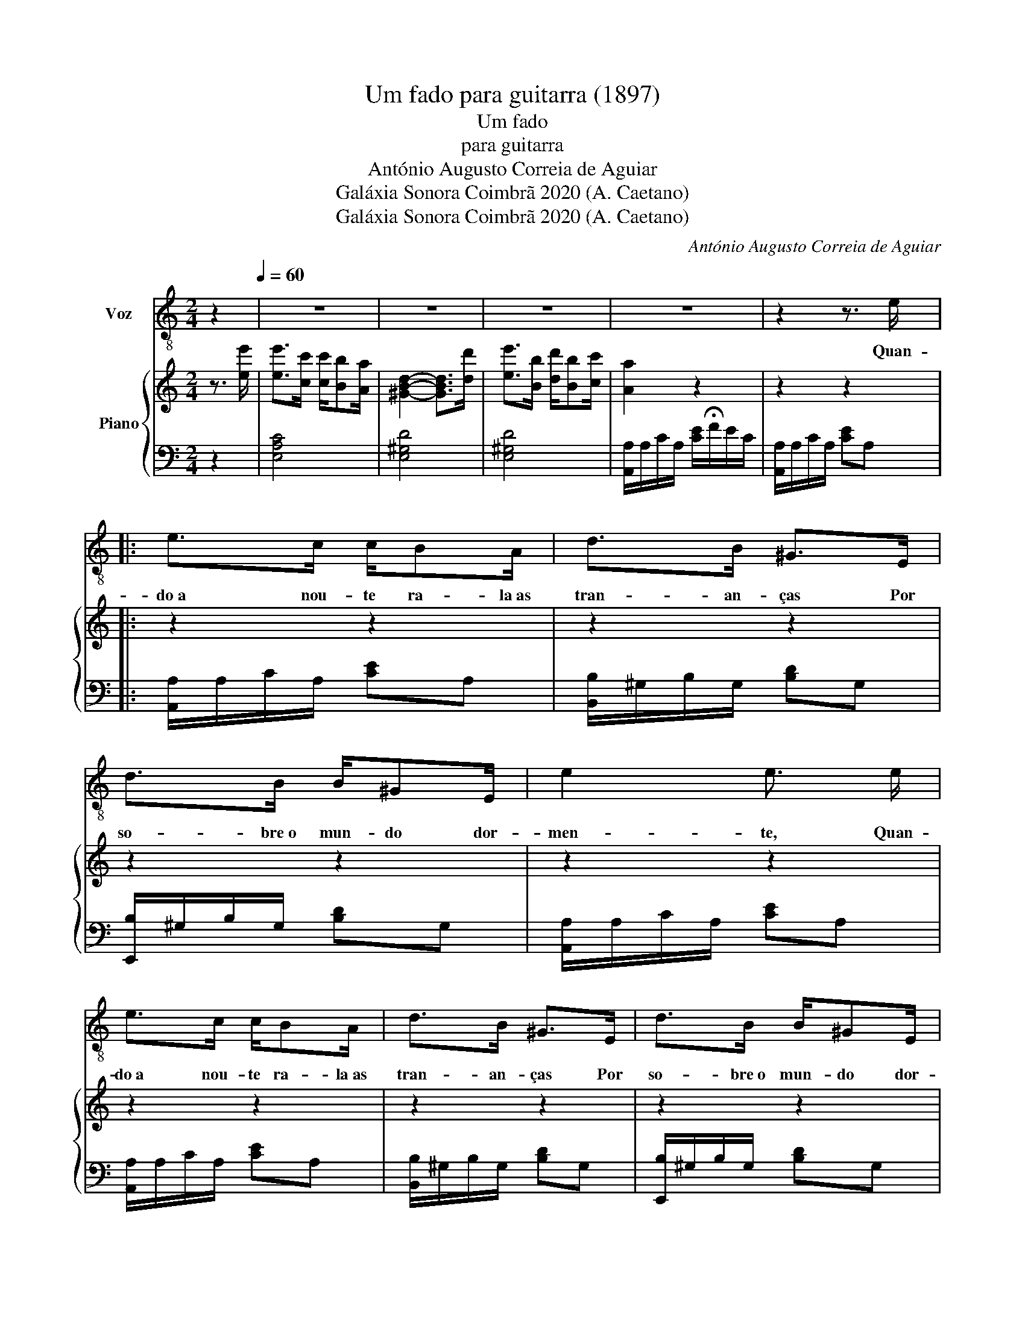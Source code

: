 X:1
T:Um fado para guitarra (1897)
T:Um fado
T:para guitarra
T:António Augusto Correia de Aguiar
T:Galáxia Sonora Coimbrã 2020 (A. Caetano)
T:Galáxia Sonora Coimbrã 2020 (A. Caetano)
C:António Augusto Correia de Aguiar
Z:Galáxia Sonora Coimbrã 2020 (A. Caetano)
%%score 1 { 2 | 3 }
L:1/8
M:2/4
K:C
V:1 treble-8 nm="Voz"
V:2 treble nm="Piano"
V:3 bass 
V:1
 z2[Q:1/4=60] | z4 | z4 | z4 | z4 | z2 z3/2 e/ |: e>c c/BA/ | d>B ^G>E | d>B B/^GE/ | e2 e3/2 e/ | %10
w: |||||Quan-|do a nou- te ra- la as|tran- an- ças Por|so- bre o mun- do dor-|men- te, Quan-|
 e>c c/BA/ | d>B ^G>E | d>B B/^GE/ | e2 e3/2 e/ | d>e f/dB/ | c/4d/4e/-e z c | B>c d/B^G/ | %17
w: do a nou- te ra- la as|tran- an- ças Por|so- bre o mun- do dor-|men- te, Sus-|pi- ram as se- re-|na- a- tas _ Ou-|ve \- se um can- to do-|
 AA z3/2 e/ | d>e f/df/ | ee z c | B>c d/fe/ |1 AA z2 | z2 z3/2 e/ :|2 AA z2 | z2 z2 | z2 z2 |] %26
w: len- te, Sus-|pi- ram as se- re-|na- tas Ou-|ve\-se um can- to do-|len- te.|Quan-||||
V:2
 z3/2 [ee']/ | [ee']>[cc'] [cc']/[Bb][Aa]/ | [^GBd]2- [GBd]>[dd'] | [ee']>[Bb] [dd']/[Bb][cc']/ | %4
 [Aa]2 z2 | z2 z2 |: z2 z2 | z2 z2 | z2 z2 | z2 z2 | z2 z2 | z2 z2 | z2 z2 | z2 z2 | z2 z2 | %15
 z2 z2 | z2 z2 | z2 z2 | z2 z2 | z2 z2 | z2 z2 |1 [EA]2 z2 | z2 z3/2 e/ :|2 [EA]2 [Ace]2 | %24
 z2 [^GBd][EG] | [CEA]2 z2 |] %26
V:3
 z2 | [E,A,C]4 | [E,^G,D]4 | [E,^G,D]4 | [A,,A,]/A,/C/A,/ [CE]/!fermata!F/E/C/ | %5
 [A,,A,]/A,/C/A,/ [CE]A, |: [A,,A,]/A,/C/A,/ [CE]A, | [B,,B,]/^G,/B,/G,/ [B,D]G, | %8
 [E,,B,]/^G,/B,/G,/ [B,D]G, | [A,,A,]/A,/C/A,/ [CE]A, | [A,,A,]/A,/C/A,/ [CE]A, | %11
 [B,,B,]/^G,/B,/G,/ [B,D]G, | [E,,B,]/^G,/B,/G,/ [B,D]G, | [A,,A,]/A,/C/A,/ [CE]A, | %14
 [B,,B,]/B,/D/B,/ [DF]B, | [A,,A,]/A,/C/A,/ [CE]A, | [E,,B,]/^G,/B,/G,/ [B,D]G, | %17
 [A,,A,]/A,/C/A,/ [CE]A, | [B,,B,]/B,/D/B,/ [DF]B, | [A,,A,]/A,/C/A,/ [CE]A, | %20
 [E,,B,]/^G,/B,/G,/ [B,D]G, |1 [A,,A,]/A,/C/A,/ [CE]/F/E/C/ | [A,,A,]/A,/C/A,/ [CE]A, :|2 %23
 [A,,A,]/A,/C/A,/ [CE]A, | [E,,E,]/^G,/B,/G,/ [B,D]G, | [A,,E,A,]2 [A,,,A,,]2 |] %26

